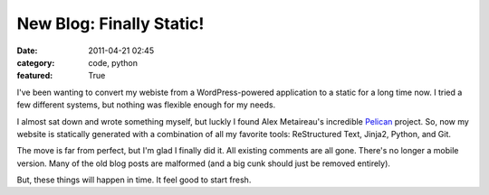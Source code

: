 New Blog: Finally Static!
#########################

:date: 2011-04-21 02:45
:category: code, python
:featured: True

I've been wanting to convert my webiste from a WordPress-powered
application to a static for a long time now. I tried a few different
systems, but nothing was flexible enough for my needs.

I almost sat down and wrote something myself, but luckly I found
Alex Metaireau's incredible
`Pelican <http://docs.notmyidea.org/alexis/pelican/>`_ project. So, now
my website is statically generated with a combination of all my
favorite tools: ReStructured Text, Jinja2, Python, and Git.

The move is far from perfect, but I'm glad I finally did it. All existing
comments are all gone. There's no longer a mobile version. Many of the old
blog posts are malformed (and a big cunk should just be removed entirely).

But, these things will happen in time. It feel good to start fresh.